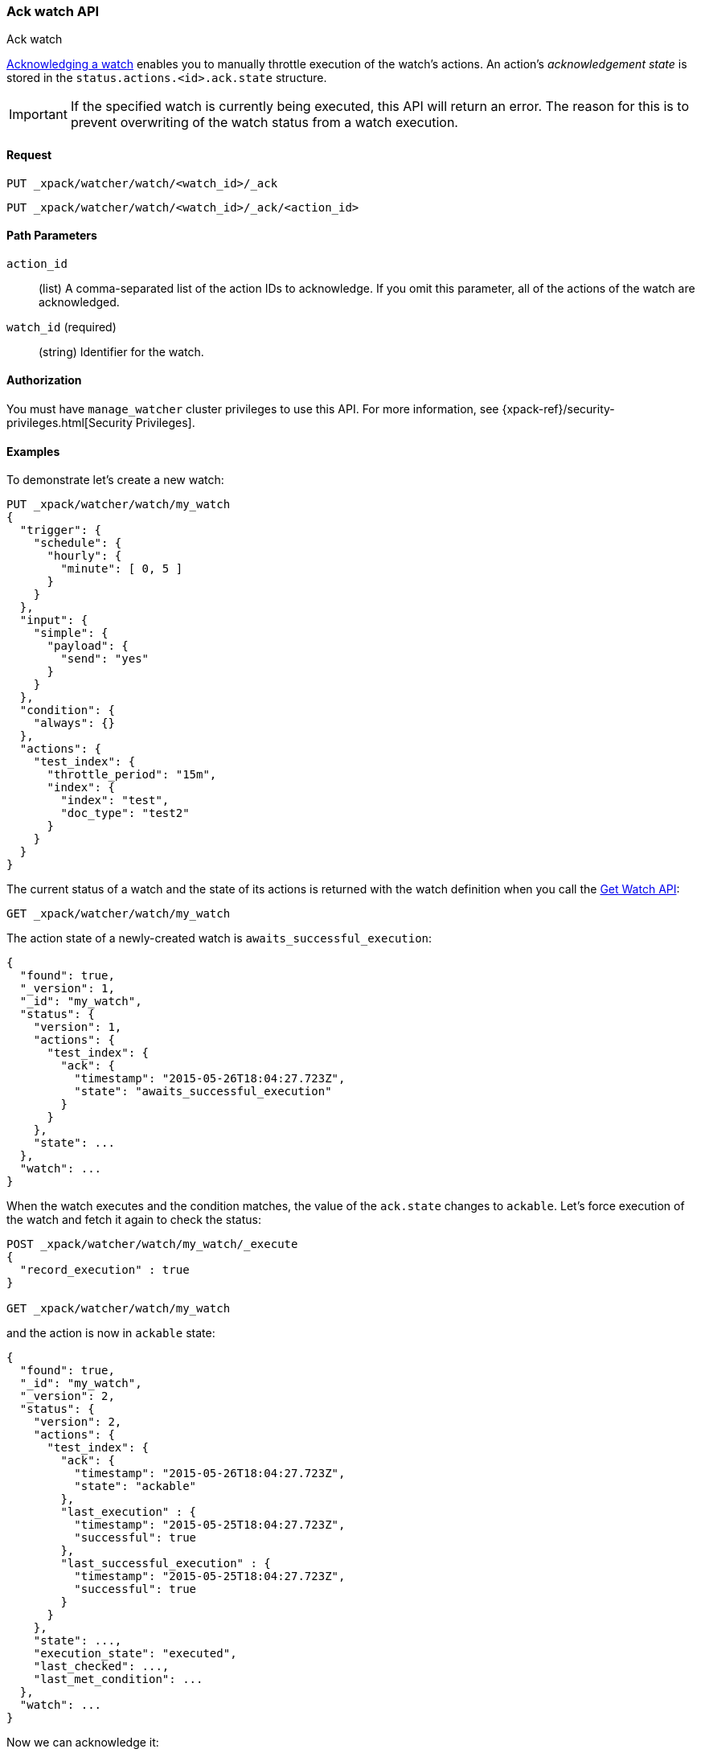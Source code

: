 [role="xpack"]
[[watcher-api-ack-watch]]
=== Ack watch API
++++
<titleabbrev>Ack watch</titleabbrev>
++++

<<actions-ack-throttle,Acknowledging a watch>> enables you
to manually throttle execution of the watch's actions. An action's
_acknowledgement state_ is stored in the `status.actions.<id>.ack.state`
structure.

IMPORTANT: If the specified watch is currently being executed, this API will return
an error. The reason for this is to prevent overwriting of the watch status from a watch
execution.

[float]
==== Request

`PUT _xpack/watcher/watch/<watch_id>/_ack` +

`PUT _xpack/watcher/watch/<watch_id>/_ack/<action_id>`

[float]
==== Path Parameters

`action_id`::
  (list) A comma-separated list of the action IDs to acknowledge. If you omit
  this parameter, all of the actions of the watch are acknowledged.

`watch_id` (required)::
  (string) Identifier for the watch.

[float]
==== Authorization

You must have `manage_watcher` cluster privileges to use this API. For more
information, see {xpack-ref}/security-privileges.html[Security Privileges].


[float]
==== Examples

To demonstrate let's create a new watch:

[source,js]
--------------------------------------------------
PUT _xpack/watcher/watch/my_watch
{
  "trigger": {
    "schedule": {
      "hourly": {
        "minute": [ 0, 5 ]
      }
    }
  },
  "input": {
    "simple": {
      "payload": {
        "send": "yes"
      }
    }
  },
  "condition": {
    "always": {}
  },
  "actions": {
    "test_index": {
      "throttle_period": "15m",
      "index": {
        "index": "test",
        "doc_type": "test2"
      }
    }
  }
}
--------------------------------------------------
// CONSOLE
// TESTSETUP

The current status of a watch and the state of its actions is returned with the
watch definition when you call the <<watcher-api-get-watch, Get Watch API>>:

[source,js]
--------------------------------------------------
GET _xpack/watcher/watch/my_watch
--------------------------------------------------
// CONSOLE

The action state of a newly-created watch is `awaits_successful_execution`:

[source,js]
--------------------------------------------------
{
  "found": true,
  "_version": 1,
  "_id": "my_watch",
  "status": {
    "version": 1,
    "actions": {
      "test_index": {
        "ack": {
          "timestamp": "2015-05-26T18:04:27.723Z",
          "state": "awaits_successful_execution"
        }
      }
    },
    "state": ...
  },
  "watch": ...
}
--------------------------------------------------
// TESTRESPONSE[s/"state": \.\.\./"state": "$body.status.state"/]
// TESTRESPONSE[s/"watch": \.\.\./"watch": "$body.watch"/]
// TESTRESPONSE[s/"timestamp": "2015-05-26T18:04:27.723Z"/"timestamp": "$body.status.actions.test_index.ack.timestamp"/]

When the watch executes and the condition matches, the value of the `ack.state`
changes to `ackable`. Let's force execution of the watch and fetch it again to
check the status:

[source,js]
--------------------------------------------------
POST _xpack/watcher/watch/my_watch/_execute
{
  "record_execution" : true
}

GET _xpack/watcher/watch/my_watch
--------------------------------------------------
// CONSOLE
// TEST[continued]

and the action is now in `ackable` state:

[source,js]
--------------------------------------------------
{
  "found": true,
  "_id": "my_watch",
  "_version": 2,
  "status": {
    "version": 2,
    "actions": {
      "test_index": {
        "ack": {
          "timestamp": "2015-05-26T18:04:27.723Z",
          "state": "ackable"
        },
        "last_execution" : {
          "timestamp": "2015-05-25T18:04:27.723Z",
          "successful": true
        },
        "last_successful_execution" : {
          "timestamp": "2015-05-25T18:04:27.723Z",
          "successful": true
        }
      }
    },
    "state": ...,
    "execution_state": "executed",
    "last_checked": ...,
    "last_met_condition": ...
  },
  "watch": ...
}
--------------------------------------------------
// TESTRESPONSE[s/"state": \.\.\./"state": "$body.status.state"/]
// TESTRESPONSE[s/"watch": \.\.\./"watch": "$body.watch"/]
// TESTRESPONSE[s/"last_checked": \.\.\./"last_checked": "$body.status.last_checked"/]
// TESTRESPONSE[s/"last_met_condition": \.\.\./"last_met_condition": "$body.status.last_met_condition"/]
// TESTRESPONSE[s/"timestamp": "2015-05-26T18:04:27.723Z"/"timestamp": "$body.status.actions.test_index.ack.timestamp"/]
// TESTRESPONSE[s/"timestamp": "2015-05-25T18:04:27.723Z"/"timestamp": "$body.status.actions.test_index.last_execution.timestamp"/]

Now we can acknowledge it:

[source,js]
--------------------------------------------------
PUT _xpack/watcher/watch/my_watch/_ack/test_index
GET _xpack/watcher/watch/my_watch
--------------------------------------------------
// CONSOLE
// TEST[continued]

[source,js]
--------------------------------------------------
{
  "found": true,
  "_id": "my_watch",
  "_version": 3,
  "status": {
    "version": 3,
    "actions": {
      "test_index": {
        "ack": {
          "timestamp": "2015-05-26T18:04:27.723Z",
          "state": "acked"
        },
        "last_execution" : {
          "timestamp": "2015-05-25T18:04:27.723Z",
          "successful": true
        },
        "last_successful_execution" : {
          "timestamp": "2015-05-25T18:04:27.723Z",
          "successful": true
        }
      }
    },
    "state": ...,
    "execution_state": "executed",
    "last_checked": ...,
    "last_met_condition": ...
  },
  "watch": ...
}
--------------------------------------------------
// TESTRESPONSE[s/"state": \.\.\./"state": "$body.status.state"/]
// TESTRESPONSE[s/"watch": \.\.\./"watch": "$body.watch"/]
// TESTRESPONSE[s/"last_checked": \.\.\./"last_checked": "$body.status.last_checked"/]
// TESTRESPONSE[s/"last_met_condition": \.\.\./"last_met_condition": "$body.status.last_met_condition"/]
// TESTRESPONSE[s/"timestamp": "2015-05-26T18:04:27.723Z"/"timestamp": "$body.status.actions.test_index.ack.timestamp"/]
// TESTRESPONSE[s/"timestamp": "2015-05-25T18:04:27.723Z"/"timestamp": "$body.status.actions.test_index.last_execution.timestamp"/]

Acknowledging an action throttles further executions of that action until its
`ack.state` is reset to `awaits_successful_execution`. This happens when the
condition of the watch is not met (the condition evaluates to `false`).

You can acknowledge multiple actions by assigning the `actions` parameter a
comma-separated list of action ids:

[source,js]
--------------------------------------------------
POST _xpack/watcher/watch/my_watch/_ack/action1,action2
--------------------------------------------------
// CONSOLE

To acknowledge all of the actions of a watch, simply omit the `actions`
parameter:

[source,js]
--------------------------------------------------
POST _xpack/watcher/watch/my_watch/_ack
--------------------------------------------------
// TEST[s/^/POST _xpack\/watcher\/watch\/my_watch\/_execute\n{ "record_execution" : true }\n/]
// CONSOLE


The response looks like a get watch response, but only contains the status:

[source,js]
--------------------------------------------------
{
  "status": {
    "state": {
      "active": true,
      "timestamp": "2015-05-26T18:04:27.723Z"
    },
    "last_checked": "2015-05-26T18:04:27.753Z",
    "last_met_condition": "2015-05-26T18:04:27.763Z",
    "actions": {
      "test_index": {
        "ack" : {
          "timestamp": "2015-05-26T18:04:27.713Z",
          "state": "acked"
        },
        "last_execution" : {
          "timestamp": "2015-05-25T18:04:27.733Z",
          "successful": true
        },
        "last_successful_execution" : {
          "timestamp": "2015-05-25T18:04:27.773Z",
          "successful": true
        }
      }
    },
    "execution_state": "executed",
    "version": 2
  }
}

--------------------------------------------------
// TESTRESPONSE[s/"last_checked": "2015-05-26T18:04:27.753Z"/"last_checked": "$body.status.last_checked"/]
// TESTRESPONSE[s/"last_met_condition": "2015-05-26T18:04:27.763Z"/"last_met_condition": "$body.status.last_met_condition"/]
// TESTRESPONSE[s/"timestamp": "2015-05-26T18:04:27.723Z"/"timestamp": "$body.status.state.timestamp"/]
// TESTRESPONSE[s/"timestamp": "2015-05-26T18:04:27.713Z"/"timestamp": "$body.status.actions.test_index.ack.timestamp"/]
// TESTRESPONSE[s/"timestamp": "2015-05-25T18:04:27.733Z"/"timestamp": "$body.status.actions.test_index.last_execution.timestamp"/]
// TESTRESPONSE[s/"timestamp": "2015-05-25T18:04:27.773Z"/"timestamp": "$body.status.actions.test_index.last_successful_execution.timestamp"/]
